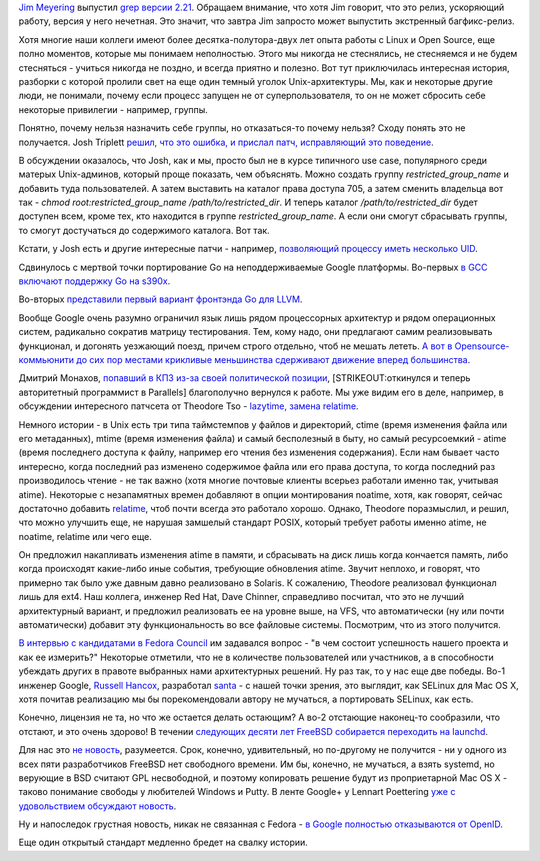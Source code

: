 .. title: Короткие новости
.. slug: Короткие-новости-34
.. date: 2014-11-24 21:47:08
.. tags: grep, kernel, security, golang, gcc, gccgo, llvm, google, community, parallels, freebsd, openid
.. category:
.. link:
.. description:
.. type: text
.. author: Peter Lemenkov

`Jim Meyering <https://www.openhub.net/accounts/meyering>`__ выпустил
`grep версии
2.21 <https://savannah.gnu.org/forum/forum.php?forum_id=8152>`__.
Обращаем внимание, что хотя Jim говорит, что это релиз, ускоряющий
работу, версия у него нечетная. Это значит, что завтра Jim запросто
может выпустить экстренный багфикс-релиз.

Хотя многие наши коллеги имеют более десятка-полутора-двух лет опыта
работы с Linux и Open Source, еще полно моментов, которые мы понимаем
неполностью. Этого мы никогда не стеснялись, не стесняемся и не будем
стесняться - учиться никогда не поздно, и всегда приятно и полезно. Вот
тут приключилась интересная история, разборки с которой пролили свет на
еще один темный уголок Unix-архитектуры. Мы, как и некоторые другие
люди, не понимали, почему если процесс запущен не от суперпользователя,
то он не может сбросить себе некоторые привилегии - например, группы.

Понятно, почему нельзя назначить себе группы, но отказаться-то почему
нельзя? Сходу понять это не получается. Josh Triplett `решил, что это
ошибка, и прислал патч, исправляющий это
поведение <https://thread.gmane.org/gmane.linux.man/7385/focus=1830123>`__.

В обсуждении оказалось, что Josh, как и мы, просто был не в курсе
типичного use case, популярного среди матерых Unix-админов, который
проще показать, чем объяснять. Можно создать группу
*restricted\_group\_name* и добавить туда пользователей. А затем
выставить на каталог права доступа 705, а затем сменить владельца вот
так - *chmod root:restricted\_group\_name /path/to/restricted\_dir*. И
теперь каталог */path/to/restricted\_dir* будет доступен всем, кроме
тех, кто находится в группе *restricted\_group\_name*. А если они смогут
сбрасывать группы, то смогут достучаться до содержимого каталога. Вот
так.

Кстати, у Josh есть и другие интересные патчи - например, `позволяющий
процессу иметь несколько
UID <https://thread.gmane.org/gmane.linux.kernel.api/6151>`__.

Сдвинулось с мертвой точки портирование Go на неподдерживаемые Google
платформы. Во-первых `в GCC включают поддержку Go на
s390x <https://thread.gmane.org/gmane.comp.gcc.patches/321321>`__.

Во-вторых `представили первый вариант фронтэнда Go для
LLVM <https://thread.gmane.org/gmane.comp.compilers.llvm.devel/78981>`__.

Вообще Google очень разумно ограничил язык лишь рядом процессорных
архитектур и рядом операционных систем, радикально сократив матрицу
тестирования. Тем, кому надо, они предлагают самим реализовывать
функционал, и догонять уезжающий поезд, причем строго отдельно, чтоб не
мешать лететь. `А вот в Opensource-коммьюнити до сих пор местами
крикливые меньшинства сдерживают движение вперед
большинства <https://udrepper.livejournal.com/7326.html>`__.

Дмитрий Монахов, `попавший в КПЗ из-за своей политической
позиции </content/Развитие-stem-отрасли-в-России>`__,
[STRIKEOUT:откинулся и теперь авторитетный программист в Parallels]
благополучно вернулся к работе. Мы уже видим его в деле, например, в
обсуждении интересного патчсета от Theodore Tso - `lazytime, замена
relatime <https://thread.gmane.org/gmane.comp.file-systems.ext4/46800>`__.

Немного истории - в Unix есть три типа таймстемпов у файлов и
директорий, ctime (время изменения файла или его метаданных), mtime
(время изменения файла) и самый бесполезный в быту, но самый
ресурсоемкий - atime (время последнего доступа к файлу, например его
чтения без изменения содержания). Если нам бывает часто интересно, когда
последний раз изменено содержимое файла или его права доступа, то когда
последний раз производилось чтение - не так важно (хотя многие почтовые
клиенты всерьез работали именно так, учитывая atime). Некоторые с
незапамятных времен добавляют в опции монтирования noatime, хотя, как
говорят, сейчас достаточно добавить
`relatime <https://access.redhat.com/documentation/ru-RU/Red_Hat_Enterprise_Linux/6/html/Power_Management_Guide/Relatime.html>`__,
чтоб почти всегда это работало хорошо. Однако, Theodore поразмыслил, и
решил, что можно улучшить еще, не нарушая замшелый стандарт POSIX,
который требует работы именно atime, не noatime, relatime или чего еще.

Он предложил накапливать изменения atime в памяти, и сбрасывать на диск
лишь когда кончается память, либо когда происходят какие-либо иные
события, требующие обновления atime. Звучит неплохо, и говорят, что
примерно так было уже давным давно реализовано в Solaris. К сожалению,
Theodore реализовал функционал лишь для ext4. Наш коллега, инженер Red
Hat, Dave Chinner, справедливо посчитал, что это не лучший архитектурный
вариант, и предложил реализовать ее на уровне выше, на VFS, что
автоматически (ну или почти автоматически) добавит эту функциональность
во все файловые системы. Посмотрим, что из этого получится.

`В интервью с кандидатами в Fedora
Council </content/Выборы-в-fedora-council>`__ им задавался вопрос - "в
чем состоит успешность нашего проекта и как ее измерить?" Некоторые
отметили, что не в количестве пользователей или участников, а в
способности убеждать других в правоте выбранных нами архитектурных
решений. Ну раз так, то у нас еще две победы. Во-1 инженер Google,
`Russell Hancox <https://github.com/russellhancox>`__, разработал
`santa <https://github.com/google/santa>`__ - с нашей точки зрения, это
выглядит, как SELinux для Mac OS X, хотя почитав реализацию мы бы
порекомендовали автору не мучаться, а портировать SELinux, как есть.

Конечно, лицензия не та, но что же остается делать остающим? А во-2
отстающие наконец-то сообразили, что отстают, и это очень здорово! В
течении `следующих десяти лет FreeBSD собирается переходить на
launchd <https://www.slideshare.net/iXsystems/jordan-hubbard-free-bsd-the-next-10-years>`__.

Для нас это `не
новость </content/Короткие-новости-про-основные-компоненты-системы-base-os-0>`__,
разумеется. Срок, конечно, удивительный, но по-другому не получится - ни
у одного из всех пяти разработчиков FreeBSD нет свободного времени. Им
бы, конечно, не мучаться, а взять systemd, но верующие в BSD считают GPL
несвободной, и поэтому копировать решение будут из проприетарной Mac OS
X - таково понимание свободы у любителей Windows и Putty. В ленте
Google+ у Lennart Poettering `уже с удовольствием обсуждают
новость <https://plus.google.com/+LennartPoetteringTheOneAndOnly/posts/7NZteHMyFRT>`__.

Ну и напоследок грустная новость, никак не связанная с Fedora - `в
Google полностью отказываются от
OpenID <https://support.google.com/accounts/answer/6135882?hl=ru>`__.

Еще один открытый стандарт медленно бредет на свалку истории.
